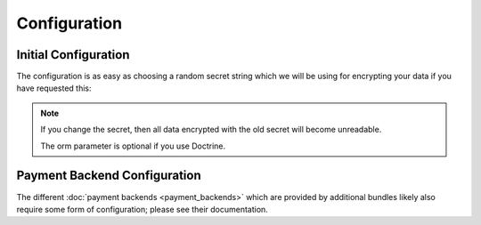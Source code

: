Configuration
=============

Initial Configuration
---------------------
The configuration is as easy as choosing a random secret string which we will
be using for encrypting your data if you have requested this:

.. configuration-block ::

    .. code-block :: yaml
    
        jms_payment_core:
            secret: someS3cretP4ssw0rd
            orm: propel|entity (default: entity, for Doctrine)
            
    .. code-block :: xml
    
        <jms-payment-core secret="someS3cretP4assw0rd" orm="propel|entity" />
        
.. note ::
    
    If you change the secret, then all data encrypted with the old secret 
    will become unreadable.

    The orm parameter is optional if you use Doctrine.
    
Payment Backend Configuration
-----------------------------
The different :doc:`payment backends <payment_backends>` which are provided by
additional bundles likely also require some form of configuration; please see 
their documentation.

